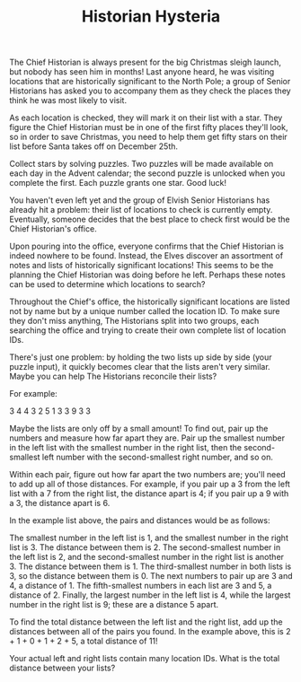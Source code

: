 #+TITLE: Historian Hysteria

The Chief Historian is always present for the big Christmas sleigh launch, but nobody has seen him in months! Last anyone heard, he was visiting locations that are historically significant to the North Pole; a group of Senior Historians has asked you to accompany them as they check the places they think he was most likely to visit.

As each location is checked, they will mark it on their list with a star. They figure the Chief Historian must be in one of the first fifty places they'll look, so in order to save Christmas, you need to help them get fifty stars on their list before Santa takes off on December 25th.

Collect stars by solving puzzles. Two puzzles will be made available on each day in the Advent calendar; the second puzzle is unlocked when you complete the first. Each puzzle grants one star. Good luck!

You haven't even left yet and the group of Elvish Senior Historians has already hit a problem: their list of locations to check is currently empty. Eventually, someone decides that the best place to check first would be the Chief Historian's office.

Upon pouring into the office, everyone confirms that the Chief Historian is indeed nowhere to be found. Instead, the Elves discover an assortment of notes and lists of historically significant locations! This seems to be the planning the Chief Historian was doing before he left. Perhaps these notes can be used to determine which locations to search?

Throughout the Chief's office, the historically significant locations are listed not by name but by a unique number called the location ID. To make sure they don't miss anything, The Historians split into two groups, each searching the office and trying to create their own complete list of location IDs.

There's just one problem: by holding the two lists up side by side (your puzzle input), it quickly becomes clear that the lists aren't very similar. Maybe you can help The Historians reconcile their lists?

For example:

3   4
4   3
2   5
1   3
3   9
3   3

Maybe the lists are only off by a small amount! To find out, pair up the numbers and measure how far apart they are. Pair up the smallest number in the left list with the smallest number in the right list, then the second-smallest left number with the second-smallest right number, and so on.

Within each pair, figure out how far apart the two numbers are; you'll need to add up all of those distances. For example, if you pair up a 3 from the left list with a 7 from the right list, the distance apart is 4; if you pair up a 9 with a 3, the distance apart is 6.

In the example list above, the pairs and distances would be as follows:

    The smallest number in the left list is 1, and the smallest number in the right list is 3. The distance between them is 2.
    The second-smallest number in the left list is 2, and the second-smallest number in the right list is another 3. The distance between them is 1.
    The third-smallest number in both lists is 3, so the distance between them is 0.
    The next numbers to pair up are 3 and 4, a distance of 1.
    The fifth-smallest numbers in each list are 3 and 5, a distance of 2.
    Finally, the largest number in the left list is 4, while the largest number in the right list is 9; these are a distance 5 apart.

To find the total distance between the left list and the right list, add up the distances between all of the pairs you found. In the example above, this is 2 + 1 + 0 + 1 + 2 + 5, a total distance of 11!

Your actual left and right lists contain many location IDs. What is the total distance between your lists?
